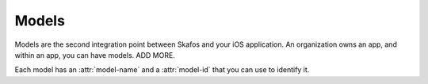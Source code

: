 Models
======
Models are the second integration point between Skafos and your iOS application. An organization owns
an app, and within an app, you can have models. ADD MORE.

Each model has an :attr:`model-name` and a :attr:`model-id` that you
can use to identify it.